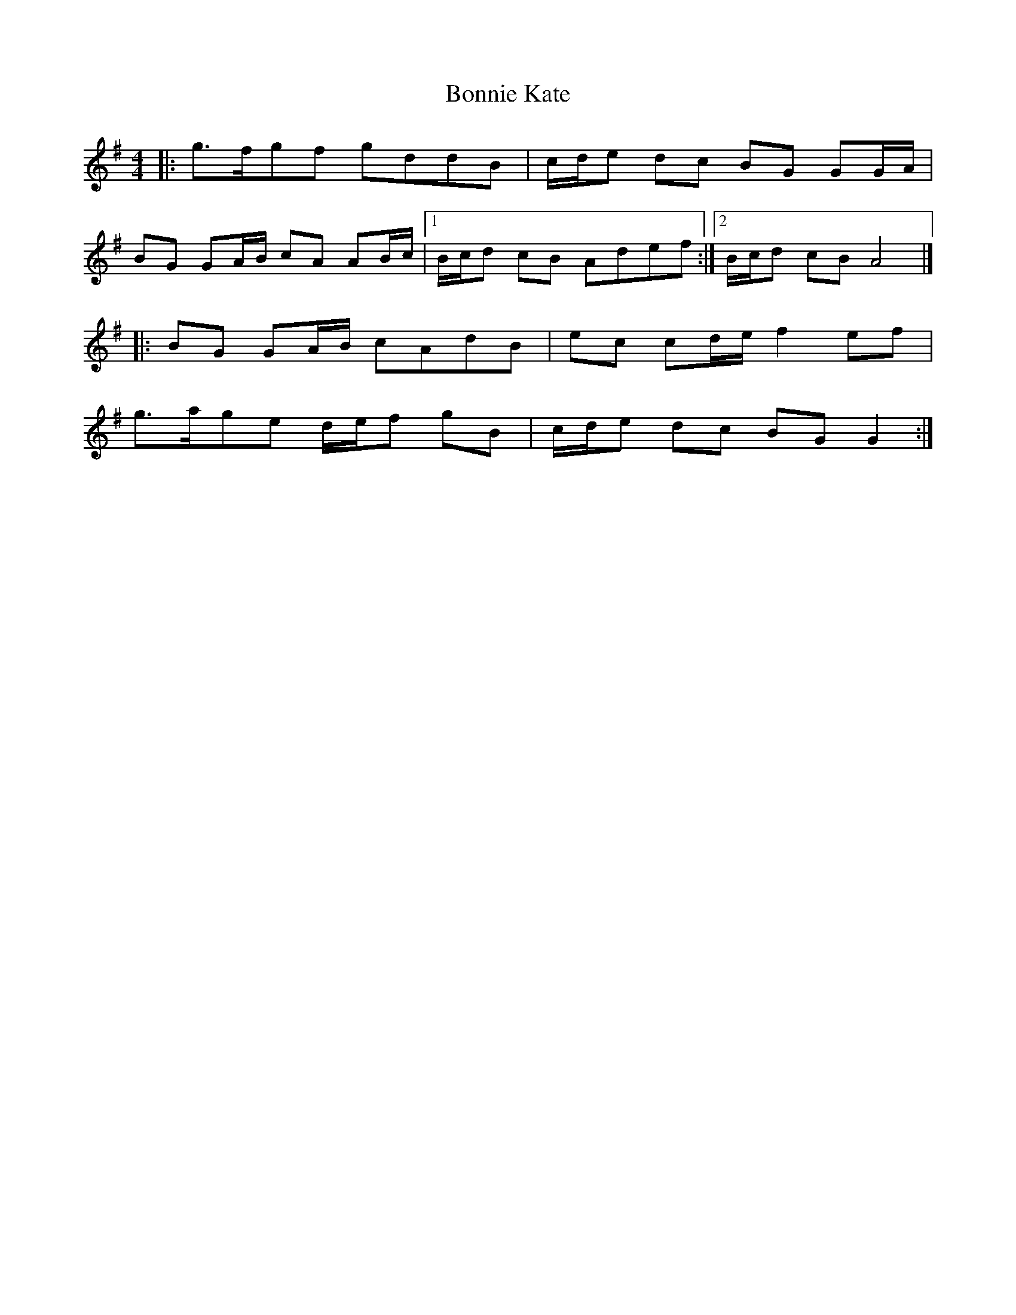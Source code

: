 X: 3
T: Bonnie Kate
Z: Mix O'Lydian
S: https://thesession.org/tunes/2452#setting26096
R: reel
M: 4/4
L: 1/8
K: Gmaj
|: g3/2f/2gf gddB | c/2d/2e dc BG GG/2A/2 |
BG GA/2B/2 cA AB/2c/2 | [1 B/2c/2d cB Adef :| [2 B/2c/2d cB A4 |]
|: BG GA/2B/2 cAdB | ec cd/2e/2 f2 ef |
g3/2a/2ge d/2e/2f gB |c/2d/2e dc BGG2 :|
